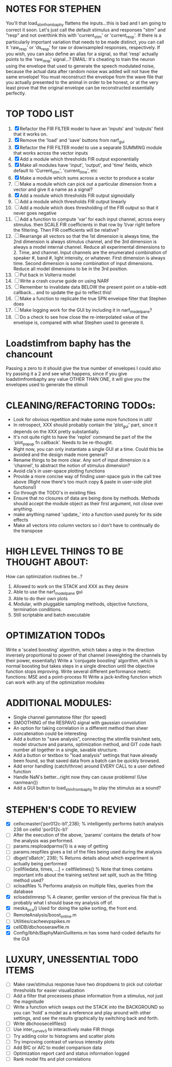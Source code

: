 * NOTES FOR STEPHEN
  You'll that load_stim_from_baphy flattens the inputs...this is bad and I am going to correct it soon. 
  Let's just call the default stimulus and responses "stim" and "resp" and not overthink this with 'current_stim' or 'current_resp'. If there is a particularly important variation that needs to be made distinct, you can call it 'raw_resp' or 'ds_resp' for raw or downsampled responses, respectively.  
  If you wish, you can also define an alias for a signal, so that 'resp' actually points to the 'raw_resp' signal...?
  EMAIL: It's cheating to train the neuron using the envelope that used to generate the speech modulated noise, because the actual data after random noise was added will not have the same envelope! You must reconstruct the envelope from the wave file that you actually presented to the animal in order to be honest, or at the very least prove that the original envelope can be reconstructed essentially perfectly.

* TOP TODO LIST
  1. [X] Refactor the FIR FILTER model to have an 'inputs' and 'outputs' field that it works on.
  2. [X] Remove the 'load' and 'save' buttons from narf_gui
  3. [X] Refactor the FIR FILTER model to use a separate SUMMING module that works across the vector inputs
  4. [X] Add a module which thresholds FIR output exponentially
  5. [X] Make all modules have 'input', 'output', and 'time' fields, which default to 'Current_stim', 'current_time', etc
  6. [X] Make a module which sums across a vector to produce a scalar
  7. [ ] Make a module which can pick out a particular dimension from a vector and give it a name as a signal?
  8. [X] Add a module which thresholds FIR output sigmoidally
  9. [ ] Add a module which thresholds FIR output linearly
  10. [ ] Add a module which does thresholding of the FIR output so that it never goes negative
  11. [ ] Add a function to compute 'var' for each input channel, across every stimulus. then SCALE FIR coefficients in that row by 1/var right before the filtering. Then FIR coefficients will be relative?
  12. [ ] Rearrange all vectors so that the 1st dimension is always time, the 2nd dimension is always stimulus channel, and the 3rd dimension is always a model internal channel. 
	  Reduce all experimental dimensions to 2. Time, and channel. Input channels are the enumerated combination of speaker #, band #, light intensity, or whatever. 
	  First dimension is always time.
	  Second dimension is some combination of input dimensions. 
	  Reduce all model dimensions to be in the 3rd position. 
  13. [ ] Put back in Volterra model
  14. [ ] Write a crash course guide on using NARF
  15. [ ] Remember to invalidate data BELOW the present point on a table-edit callback... and to update the gui to reflect this!
  16. [ ] Make a function to replicate the true SPN envelope filter that Stephen does
  17. [ ] Make logging work for the GUI by including it in narf_modelpane?
  18. [ ] Do a check to see how close the re-interpolated value of the envelope is, compared with what Stephen used to generate it.

* Loadstimfrom baphy has the chancount
  Passing a zero to it should give the true number of envelopes
  I could also try passing it a 2 and see what happens, since if you give loadstimfrombaphy any value OTHER THAN ONE, it will give you the envelopes used to generate the stimuli
  
* CLEANING/REFACTORING TODOs:
  - Look for obvious repetition and make some more functions in util/
  - In retrospect, XXX should probably contain the 'plot_gui' part, since it depends on the XXX pretty substantially.
  - It's not quite right to have the 'replot' command be part of the the 'plot_popup fn callback'. Needs to be re-thought.
  - Right now, you can only instantiate a single GUI at a time. Could this be avoided and the design made more general?
  - Rename things to be more clear. Any sort of input dimension is a 'channel', to abstract the notion of stimulus dimension?
  - Avoid cla's in user-space plotting functions
  - Provide a more concise way of finding user-space guis in the call tree above (Right now there's too much copy & paste in user-side plot functions!)
  - Go through the TODO's in existing files
  - Ensure that no closures of data are being done by methods. Methods should accept the module object as their first argument, not close over anything.
  - make anything named 'update_' into a function used purely for its side effects
  - Make all vectors into column vectors so I don't have to continually do the transpose

* HIGH LEVEL THINGS TO BE THOUGHT ABOUT:
  How can optimization routines be...?
  1. Allowed to work on the STACK and XXX as they desire
  2. Able to use the narf_modelpane gui 
  3. Able to do their own plots
  4. Modular, with pluggable sampling methods, objective functions, termination conditions.
  5. Still scriptable and batch executable

* OPTIMIZATION TODOs
  Write a 'scaled boosting' algorithm, which takes a step in the direction inversely proportional to power of that channel (reweighting the channels by their power, essentially)
  Write a 'conjugate boosting' algorithm, which is normal boosting but takes steps in a single direction until the objective function stops improving.
  Write several different performance metric functions: MSE and a point-process fit
  Write a jack-knifing function which can work with any of the optimization modules

* ADDITIONAL MODULES:
  - Single channel gammatone filter (for speed)
  - SMOOTHING of the RESPAVG signal with gaussian convolution
  - An option for taking correlation in a different method than sheer concatenation could be interesting
  - Add a button to "save analysis", connecting the stimfile train/test sets, model structure and params, optimization method, and GIT code hash number all together in a single, savable structure.
  - Add a button or textbox to "load analysis" settings that have already been found, so that saved data from a batch can be quickly browsed.
  - Add error handling (catch/throw) around EVERY CALL to a user defined function
  - Handle NaN's better...right now they can cause problems! (Use nanmean())
  - Add a GUI button to load_stim_from_baphy to play the stimulus as a sound?

* STEPHEN'S CODE TO REVIEW
  - [X] cellxcmaster('por012c-b1',238); % intelligently performs batch analysis 238 on cellid 'por012c-b1'
  - [ ] After the execution of the above, 'params' contains the details of how the analysis was performed.
  - [ ] params.resploadparms{1} is a way of getting
  - [ ] params.respfiles gives a list of the files being used during the analysis
  - [ ] dbget('sBatch', 238); % Returns details about which experiment is actually being performed
  - [ ] [cellfiledata, times, ...] = cellfiletimes()      % Note that times contains important info about the training set/test set split, such as the fitting method used?
  - [ ] xcloadfiles      % Performs analysis on multiple files, queries from the database
  - [X] xcloadstimresp   % A cleaner, gentler version of the previous file that is probably what I should base my analysis off of. 
  - [X] meska_pca()                              Used for doing the spike sorting, the front end. 
  - [ ] RemoteAnalysis/boost_online.m
  - [ ] Utilities/cacheevpspikes.m
  - [X] cellDB/dbchooserawfile.m
  - [X] Config/lbhb/BaphyMainGuiItems.m  has some hard-coded defaults for the GUI

* LUXURY, UNESSENTIAL TODO ITEMS 
  - [ ] Make raw/stimulus response have two dropdowns to pick out colorbar thresholds for easier visualization
  - [ ] Add a filter that processess phase information from a stimulus, not just the magnitude
  - [ ] Write a function which swaps out the STACK into the BACKGROUND so you can 'hold' a model as a reference and play around with other settings, and see the results graphically by switching back and forth.
  - [ ] Write dbchoosecellfiles()
  - [ ] Use inter_curve_v3 to interactively make FIR things
  - [ ] Try adding color to histograms and scatter plots
  - [ ] Try improving contrast of various intensity plots
  - [ ] Add BIC or AIC to model comparison data
  - [ ] Optimization report card and status information logged
  - [ ] Rank model fits and plot correlations
